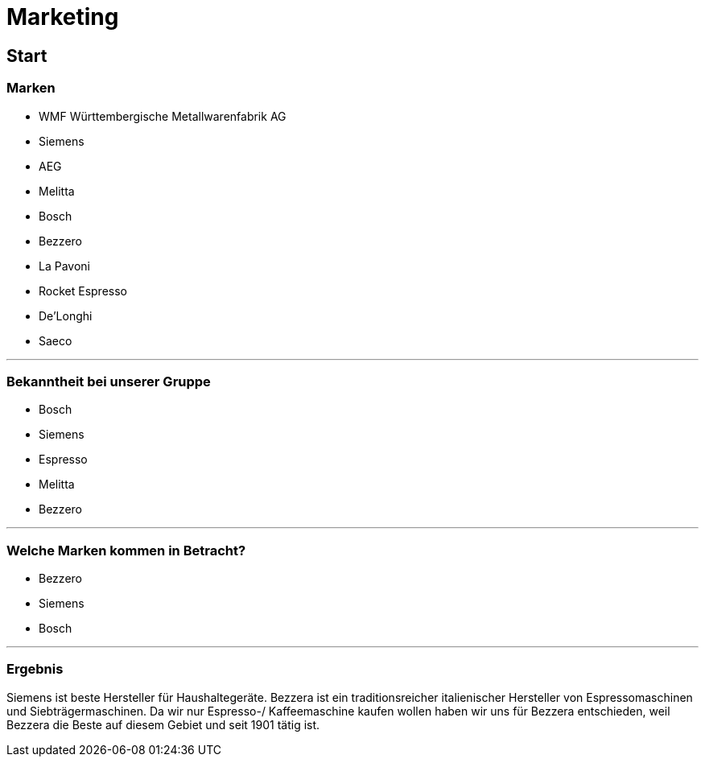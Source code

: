 = Marketing

== Start

=== Marken
- WMF Württembergische Metallwarenfabrik AG
- Siemens
- AEG
- Melitta
- Bosch
- Bezzero
- La Pavoni
- Rocket Espresso
- De'Longhi
- Saeco

'''

=== Bekanntheit bei unserer Gruppe
- Bosch
- Siemens
- Espresso
- Melitta
- Bezzero

'''

=== Welche Marken kommen in Betracht?
- Bezzero
- Siemens
- Bosch

'''

=== Ergebnis
Siemens ist beste Hersteller für Haushaltegeräte.
Bezzera ist ein traditionsreicher italienischer Hersteller von Espressomaschinen und Siebträgermaschinen.
Da wir nur  Espresso-/ Kaffeemaschine  kaufen wollen haben wir uns für Bezzera entschieden, weil Bezzera die Beste auf diesem Gebiet und seit 1901 tätig ist.
